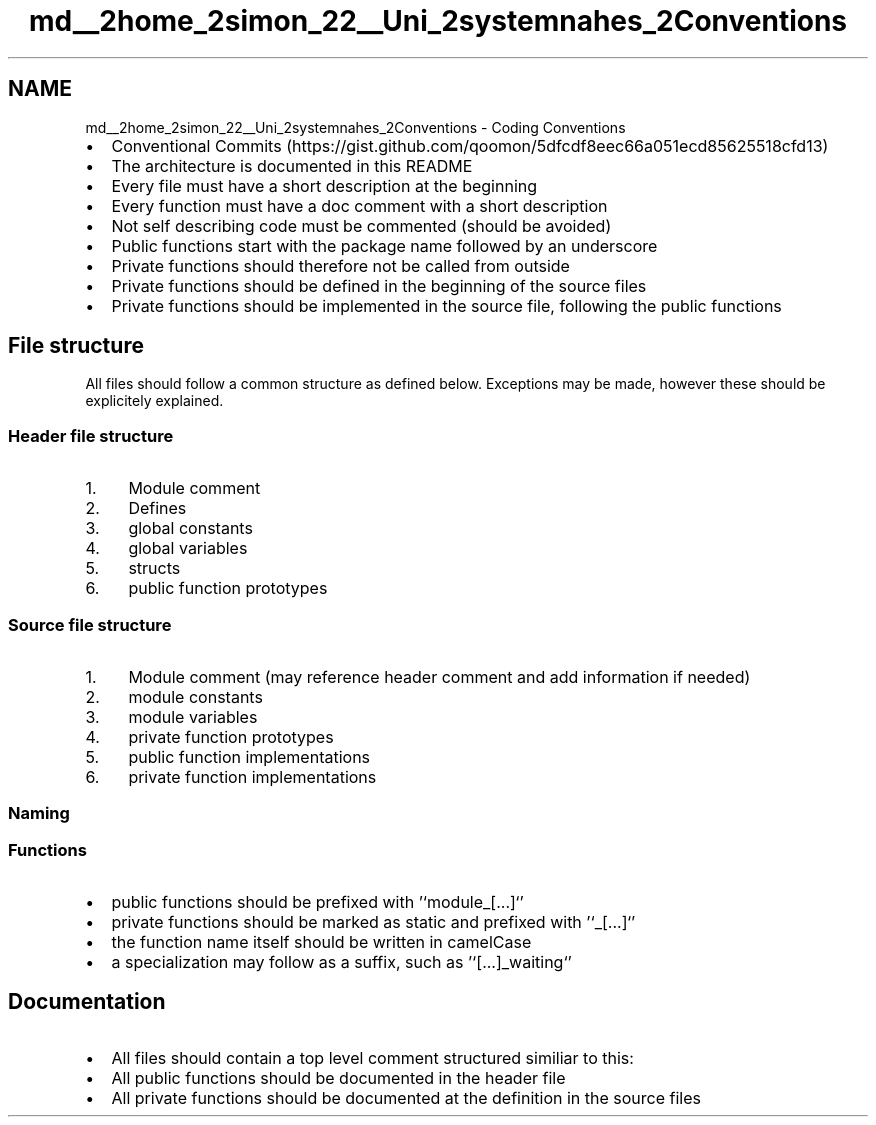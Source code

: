 .TH "md__2home_2simon_22__Uni_2systemnahes_2Conventions" 3 "Tue Jan 1 1980 00:00:00" "Version 1.0.0" "TikTakToe" \" -*- nroff -*-
.ad l
.nh
.SH NAME
md__2home_2simon_22__Uni_2systemnahes_2Conventions \- Coding Conventions 
.PP

.IP "\(bu" 2
Conventional Commits (https://gist.github.com/qoomon/5dfcdf8eec66a051ecd85625518cfd13)
.IP "\(bu" 2
The architecture is documented in this README
.IP "\(bu" 2
Every file must have a short description at the beginning
.IP "\(bu" 2
Every function must have a doc comment with a short description
.IP "\(bu" 2
Not self describing code must be commented (should be avoided)
.IP "\(bu" 2
Public functions start with the package name followed by an underscore
.IP "\(bu" 2
Private functions should therefore not be called from outside
.IP "\(bu" 2
Private functions should be defined in the beginning of the source files
.IP "\(bu" 2
Private functions should be implemented in the source file, following the public functions
.PP
.SH "File structure"
.PP
All files should follow a common structure as defined below\&. Exceptions may be made, however these should be explicitely explained\&.
.SS "Header file structure"
.IP "1." 4
Module comment
.IP "2." 4
Defines
.IP "3." 4
global constants
.IP "4." 4
global variables
.IP "5." 4
structs
.IP "6." 4
public function prototypes
.PP
.SS "Source file structure"
.IP "1." 4
Module comment (may reference header comment and add information if needed)
.IP "2." 4
module constants
.IP "3." 4
module variables
.IP "4." 4
private function prototypes
.IP "5." 4
public function implementations
.IP "6." 4
private function implementations
.PP
.SS "Naming"
.SS "Functions"
.IP "\(bu" 2
public functions should be prefixed with '`module_[\&.\&.\&.]`'
.IP "\(bu" 2
private functions should be marked as \fRstatic\fP and prefixed with '`_[\&.\&.\&.]`'
.IP "\(bu" 2
the function name itself should be written in \fRcamelCase\fP
.IP "\(bu" 2
a specialization may follow as a suffix, such as '`[\&.\&.\&.]_waiting`'
.PP
.SH "Documentation"
.PP
.IP "\(bu" 2
All files should contain a top level comment structured similiar to this: 
.PP
.nf



.fi
.PP

.IP "\(bu" 2
All public functions should be documented in the header file
.IP "\(bu" 2
All private functions should be documented at the definition in the source files 
.PP

